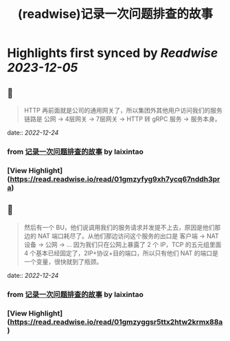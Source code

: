 :PROPERTIES:
:title: (readwise)记录一次问题排查的故事
:END:

:PROPERTIES:
:author: [[laixintao]]
:full-title: "记录一次问题排查的故事"
:category: [[articles]]
:url: https://www.kawabangga.com/posts/4870
:image-url: https://www.kawabangga.com/wp-content/uploads/2017/04/favicon.png
:END:

* Highlights first synced by [[Readwise]] [[2023-12-05]]
** 📌
#+BEGIN_QUOTE
HTTP 再前面就是公司的通用网关了，所以集团外其他用户访问我们的服务链路是 公网 -> 4层网关 -> 7层网关 -> HTTP 转 gRPC 服务 -> 服务本身。 
#+END_QUOTE
    date:: [[2022-12-24]]
*** from _记录一次问题排查的故事_ by laixintao
*** [View Highlight](https://read.readwise.io/read/01gmzyfyg9xh7ycq67nddh3pra)
** 📌
#+BEGIN_QUOTE
然后有一个 BU，他们说调用我们的服务请求并发提不上去，原因是他们那边的 NAT 端口耗尽了。从他们那边访问这个服务的出口是 客户端 -> NAT 设备 -> 公网 -> … 因为我们只在公网上暴露了 2 个 IP，TCP 的五元组里面 4 个基本已经固定了，2IP+协议+目的端口，所以只有他们 NAT 的端口是一个变量，很快就到了瓶颈。 
#+END_QUOTE
    date:: [[2022-12-24]]
*** from _记录一次问题排查的故事_ by laixintao
*** [View Highlight](https://read.readwise.io/read/01gmzyggsr5ttx2htw2krmx88a)